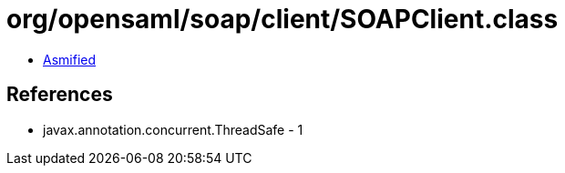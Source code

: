 = org/opensaml/soap/client/SOAPClient.class

 - link:SOAPClient-asmified.java[Asmified]

== References

 - javax.annotation.concurrent.ThreadSafe - 1
